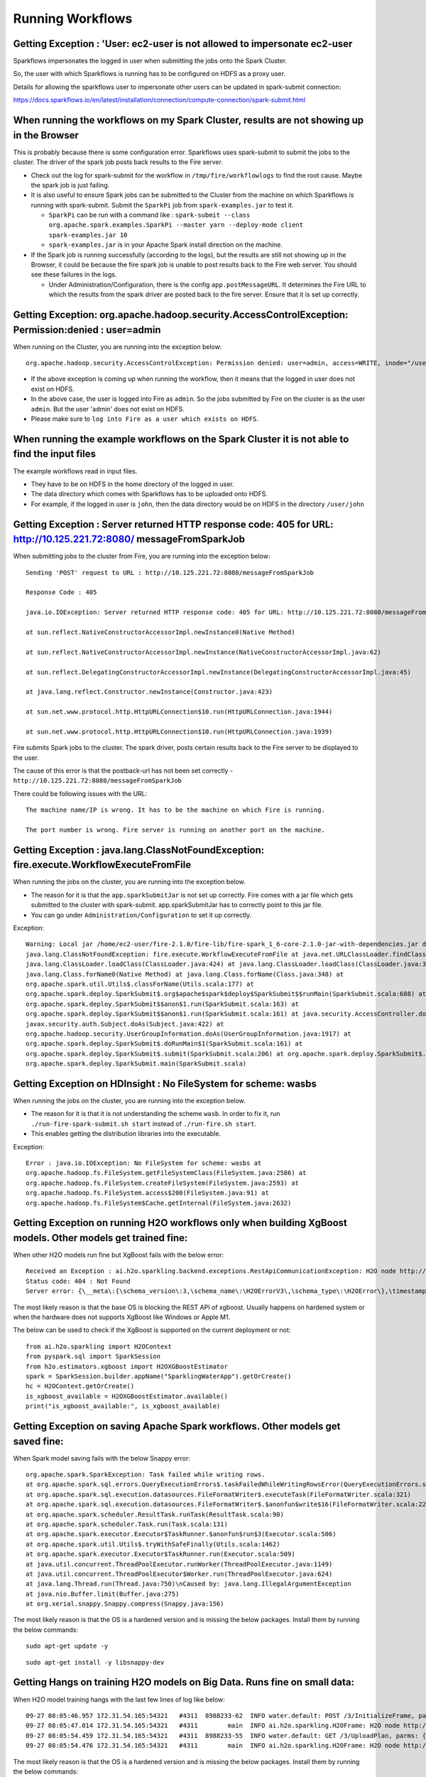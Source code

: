 Running Workflows
=================


Getting Exception : 'User: ec2-user is not allowed to impersonate ec2-user
--------------------------------------------------------------------------

Sparkflows impersonates the logged in user when submitting the jobs onto the Spark Cluster.

So, the user with which Sparkflows is running has to be configured on HDFS as a proxy user.

Details for allowing the sparkflows user to impersonate other users can be updated in spark-submit connection:

https://docs.sparkflows.io/en/latest/installation/connection/compute-connection/spark-submit.html



When running the workflows on my Spark Cluster, results are not showing up in the Browser
-----------------------------------------------------------------------------------------

This is probably because there is some configuration error. Sparkflows uses spark-submit to submit the jobs to the cluster. The driver of the spark job posts back results to the Fire server.

* Check out the log for spark-submit for the workflow in ``/tmp/fire/workflowlogs`` to find the root cause. Maybe the spark job is just failing.

* It is also useful to ensure Spark jobs can be submitted to the Cluster from the machine on which Sparkflows is running with spark-submit. Submit the ``SparkPi`` job from ``spark-examples.jar`` to test it.

  * ``SparkPi`` can be run with a command like : ``spark-submit --class org.apache.spark.examples.SparkPi --master yarn --deploy-mode client spark-examples.jar 10``
  * ``spark-examples.jar`` is in your Apache Spark install direction on the machine.
  
* If the Spark job is running successfully (according to the logs), but the results are still not showing up in the Browser, it could be because the fire spark job is unable to post results back to the Fire web server. You should see these failures in the logs.

  * Under Administration/Configuration, there is the config ``app.postMessageURL``. It determines the Fire URL to which the results from the spark driver are posted back to the fire server. Ensure that it is set up correctly.


Getting Exception: org.apache.hadoop.security.AccessControlException: Permission:denied : user=admin 
-----------------------------------------------------------------------------------------------------

When running on the Cluster, you are running into the exception below::

  org.apache.hadoop.security.AccessControlException: Permission denied: user=admin, access=WRITE, inode="/user":hdfs:supergroup:drwxr-xr-x

* If the above exception is coming up when running the workflow, then it means that the logged in user does not exist on HDFS.

* In the above case, the user is logged into Fire as ``admin``. So the jobs submitted by Fire on the cluster is as the user ``admin``. But the user 'admin' does not exist on HDFS.

* Please make sure to ``log into Fire as a user which exists on HDFS``.
  
  
When running the example workflows on the Spark Cluster it is not able to find the input files
-----------------------------------------------------------------------------------------------

The example workflows read in input files.

* They have to be on HDFS in the home directory of the logged in user. 
   
* The data directory which comes with Sparkflows has to be uploaded onto HDFS.

* For example, if the logged in user is ``john``, then the data directory would be on HDFS in the directory ``/user/john``
  
  
Getting Exception : Server returned HTTP response code: 405 for URL: http://10.125.221.72:8080/ messageFromSparkJob
--------------------------------------------------------------------------------------------------------------------
  
When submitting jobs to the cluster from Fire, you are running into the exception below::

  Sending 'POST' request to URL : http://10.125.221.72:8080/messageFromSparkJob

  Response Code : 405

  java.io.IOException: Server returned HTTP response code: 405 for URL: http://10.125.221.72:8080/messageFromSparkJob

  at sun.reflect.NativeConstructorAccessorImpl.newInstance0(Native Method)

  at sun.reflect.NativeConstructorAccessorImpl.newInstance(NativeConstructorAccessorImpl.java:62)

  at sun.reflect.DelegatingConstructorAccessorImpl.newInstance(DelegatingConstructorAccessorImpl.java:45)

  at java.lang.reflect.Constructor.newInstance(Constructor.java:423)

  at sun.net.www.protocol.http.HttpURLConnection$10.run(HttpURLConnection.java:1944)

  at sun.net.www.protocol.http.HttpURLConnection$10.run(HttpURLConnection.java:1939)


Fire submits Spark jobs to the cluster. The spark driver, posts certain results back to the Fire server to be displayed to the user.

The cause of this error is that the postback-url has not been set correctly - ``http://10.125.221.72:8080/messageFromSparkJob``

There could be following issues with the URL::

  The machine name/IP is wrong. It has to be the machine on which Fire is running.

  The port number is wrong. Fire server is running on another port on the machine.
  
  
Getting Exception : java.lang.ClassNotFoundException: fire.execute.WorkflowExecuteFromFile
------------------------------------------------------------------------------------------

When running the jobs on the cluster, you are running into the exception below.

* The reason for it is that the ``app.sparkSubmitJar`` is not set up correctly. Fire comes with a jar file which gets submitted to the cluster with spark-submit. app.sparkSubmitJar has to correctly point to this jar file.
  
* You can go under ``Administration/Configuration`` to set it up correctly.


Exception::

  Warning: Local jar /home/ec2-user/fire-2.1.0/fire-lib/fire-spark_1_6-core-2.1.0-jar-with-dependencies.jar does not exist, skipping.
  java.lang.ClassNotFoundException: fire.execute.WorkflowExecuteFromFile at java.net.URLClassLoader.findClass(URLClassLoader.java:381) at 
  java.lang.ClassLoader.loadClass(ClassLoader.java:424) at java.lang.ClassLoader.loadClass(ClassLoader.java:357) at
  java.lang.Class.forName0(Native Method) at java.lang.Class.forName(Class.java:348) at
  org.apache.spark.util.Utils$.classForName(Utils.scala:177) at
  org.apache.spark.deploy.SparkSubmit$.org$apache$spark$deploy$SparkSubmit$$runMain(SparkSubmit.scala:688) at
  org.apache.spark.deploy.SparkSubmit$$anon$1.run(SparkSubmit.scala:163) at 
  org.apache.spark.deploy.SparkSubmit$$anon$1.run(SparkSubmit.scala:161) at java.security.AccessController.doPrivileged(Native Method) at 
  javax.security.auth.Subject.doAs(Subject.java:422) at
  org.apache.hadoop.security.UserGroupInformation.doAs(UserGroupInformation.java:1917) at 
  org.apache.spark.deploy.SparkSubmit$.doRunMain$1(SparkSubmit.scala:161) at
  org.apache.spark.deploy.SparkSubmit$.submit(SparkSubmit.scala:206) at org.apache.spark.deploy.SparkSubmit$.main(SparkSubmit.scala:121) at 
  org.apache.spark.deploy.SparkSubmit.main(SparkSubmit.scala)
  
Getting Exception on HDInsight : No FileSystem for scheme: wasbs
----------------------------------------------------------------

When running the jobs on the cluster, you are running into the exception below.

* The reason for it is that it is not understanding the scheme ``wasb``. In order to fix it, run ``./run-fire-spark-submit.sh start`` instead of ``./run-fire.sh start``.
* This enables getting the distribution libraries into the executable.

Exception::

  Error : java.io.IOException: No FileSystem for scheme: wasbs at   
  org.apache.hadoop.fs.FileSystem.getFileSystemClass(FileSystem.java:2586) at 
  org.apache.hadoop.fs.FileSystem.createFileSystem(FileSystem.java:2593) at 
  org.apache.hadoop.fs.FileSystem.access$200(FileSystem.java:91) at 
  org.apache.hadoop.fs.FileSystem$Cache.getInternal(FileSystem.java:2632)

Getting Exception on running H2O workflows only when building XgBoost models. Other models get trained fine:
------------------------------------------------------------------------------------------------------------

When other H2O models run fine but XgBoost fails with the below error::

  Received an Exception : ai.h2o.sparkling.backend.exceptions.RestApiCommunicationException: H2O node http://10.111.112.202:54321 responded with
  Status code: 404 : Not Found
  Server error: {\__meta\:{\schema_version\:3,\schema_name\:\H2OErrorV3\,\schema_type\:\H2OError\},\timestamp\:1695017495408,\error_url\:\POST /3/ModelBuilders/xgboost\,\msg\:\\

The most likely reason is that the base OS is blocking the REST API of xgboost. Usually happens on hardened system or when the hardware does not supports XgBoost like Windows or Apple M1.

The below can be used to check if the XgBoost is supported on the current deployment or not::

  from ai.h2o.sparkling import H2OContext
  from pyspark.sql import SparkSession
  from h2o.estimators.xgboost import H2OXGBoostEstimator
  spark = SparkSession.builder.appName("SparklingWaterApp").getOrCreate()
  hc = H2OContext.getOrCreate()
  is_xgboost_available = H2OXGBoostEstimator.available()
  print("is_xgboost_available:", is_xgboost_available)

Getting Exception on saving Apache Spark workflows. Other models get saved fine:
------------------------------------------------------------------------------------------------------------

When Spark model saving fails with the below Snappy error::

   org.apache.spark.SparkException: Task failed while writing rows.
   at org.apache.spark.sql.errors.QueryExecutionErrors$.taskFailedWhileWritingRowsError(QueryExecutionErrors.scala:500)
   at org.apache.spark.sql.execution.datasources.FileFormatWriter$.executeTask(FileFormatWriter.scala:321)
   at org.apache.spark.sql.execution.datasources.FileFormatWriter$.$anonfun$write$16(FileFormatWriter.scala:229)
   at org.apache.spark.scheduler.ResultTask.runTask(ResultTask.scala:90)
   at org.apache.spark.scheduler.Task.run(Task.scala:131)
   at org.apache.spark.executor.Executor$TaskRunner.$anonfun$run$3(Executor.scala:506)
   at org.apache.spark.util.Utils$.tryWithSafeFinally(Utils.scala:1462)
   at org.apache.spark.executor.Executor$TaskRunner.run(Executor.scala:509)
   at java.util.concurrent.ThreadPoolExecutor.runWorker(ThreadPoolExecutor.java:1149)
   at java.util.concurrent.ThreadPoolExecutor$Worker.run(ThreadPoolExecutor.java:624)
   at java.lang.Thread.run(Thread.java:750)\nCaused by: java.lang.IllegalArgumentException
   at java.nio.Buffer.limit(Buffer.java:275)
   at org.xerial.snappy.Snappy.compress(Snappy.java:156)

The most likely reason is that the OS is a hardened version and is missing the below packages. Install them by running the below commands::

   sudo apt-get update -y

::

   sudo apt-get install -y libsnappy-dev


Getting Hangs on training H2O models on Big Data. Runs fine on small data:
------------------------------------------------------------------------------------------------------------

When H2O model training hangs with the last few lines of log like below::

   09-27 08:05:46.957 172.31.54.165:54321   #4311  8988233-62  INFO water.default: POST /3/InitializeFrame, parms: {key=frame_rdd_5-639583683, columns=["Col1","Col2","Col3","Col4","Col5","Col6","Col7","Col8","Col9","Col10","Col11","Col2"]}
   09-27 08:05:47.014 172.31.54.165:54321   #4311        main  INFO ai.h2o.sparkling.H2OFrame: H2O node http://172.31.54.165:54321/3/InitializeFrame successfully responded for the POST.
   09-27 08:05:54.459 172.31.54.165:54321   #4311  8988233-55  INFO water.default: GET /3/UploadPlan, parms: {number_of_chunks=3}
   09-27 08:05:54.476 172.31.54.165:54321   #4311        main  INFO ai.h2o.sparkling.H2OFrame: H2O node http://172.31.54.165:54321/3/UploadPlan?number_of_chunks=3 successfully responded for the GET.

The most likely reason is that the OS is a hardened version and is missing the below packages. Install them by running the below commands::

   sudo apt-get update -y

::

   sudo apt-get install libsnappy1v5

